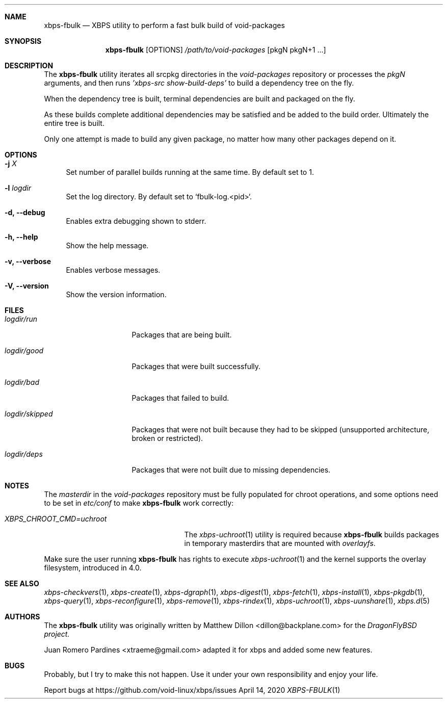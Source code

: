 .Dd April 14, 2020
.Dt XBPS-FBULK 1
.Sh NAME
.Nm xbps-fbulk
.Nd XBPS utility to perform a fast bulk build of void-packages
.Sh SYNOPSIS
.Nm xbps-fbulk
.Op OPTIONS
.Ar /path/to/void-packages
.Op pkgN pkgN+1 ...
.Sh DESCRIPTION
The
.Nm
utility iterates all srcpkg directories in the
.Xr void-packages
repository or processes the
.Xr pkgN
arguments, and then runs
.Ar 'xbps-src show-build-deps'
to build a dependency tree on the fly.
.Pp
When the dependency tree is built, terminal dependencies are built
and packaged on the fly.
.Pp
As these builds complete additional dependencies may be satisfied and be
added to the build order. Ultimately the entire tree is built.
.Pp
Only one attempt is made to build any given package, no matter how many
other packages depend on it.
.Sh OPTIONS
.Bl -tag -width -x
.It Fl j Ar X
Set number of parallel builds running at the same time. By default set to 1.
.It Fl l Ar logdir
Set the log directory. By default set to `fbulk-log.<pid>`.
.It Fl d, Fl -debug
Enables extra debugging shown to stderr.
.It Fl h, Fl -help
Show the help message.
.It Fl v, Fl -verbose
Enables verbose messages.
.It Fl V, Fl -version
Show the version information.
.El
.Sh FILES
.Bl -tag -width logdir/skipped
.It Ar logdir/run
Packages that are being built.
.It Ar logdir/good
Packages that were built successfully.
.It Ar logdir/bad
Packages that failed to build.
.It Ar logdir/skipped
Packages that were not built because they had to be skipped (unsupported architecture, broken or restricted).
.It Ar logdir/deps
Packages that were not built due to missing dependencies.
.El
.Sh NOTES
The
.Ar masterdir
in the
.Ar void-packages
repository must be fully populated for chroot operations, and some options
need to be set in
.Ar etc/conf
to make
.Nm
work correctly:
.Bl -tag -width XBPS_CHROOT_CMD=uchroot
.It Ar XBPS_CHROOT_CMD=uchroot
The
.Xr xbps-uchroot 1
utility is required because
.Nm
builds packages in temporary masterdirs that are mounted with
.Ar overlayfs .
.El
.Pp
Make sure the user running
.Nm
has rights to execute
.Xr xbps-uchroot 1
and the kernel supports the overlay filesystem, introduced in 4.0.
.Pp
.Sh SEE ALSO
.Xr xbps-checkvers 1 ,
.Xr xbps-create 1 ,
.Xr xbps-dgraph 1 ,
.Xr xbps-digest 1 ,
.Xr xbps-fetch 1 ,
.Xr xbps-install 1 ,
.Xr xbps-pkgdb 1 ,
.Xr xbps-query 1 ,
.Xr xbps-reconfigure 1 ,
.Xr xbps-remove 1 ,
.Xr xbps-rindex 1 ,
.Xr xbps-uchroot 1 ,
.Xr xbps-uunshare 1 ,
.Xr xbps.d 5
.Sh AUTHORS
The
.Nm
utility was originally written by
.An Matthew Dillon <dillon@backplane.com>
for the
.Ar DragonFlyBSD project.
.Pp
.An Juan Romero Pardines <xtraeme@gmail.com>
adapted it for xbps and added some new features.
.Sh BUGS
Probably, but I try to make this not happen. Use it under your own
responsibility and enjoy your life.
.Pp
Report bugs at https://github.com/void-linux/xbps/issues
